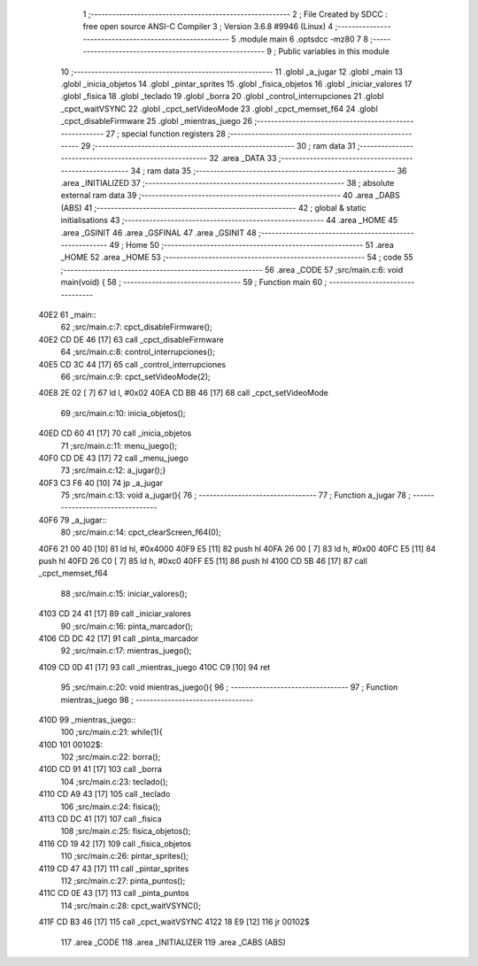                               1 ;--------------------------------------------------------
                              2 ; File Created by SDCC : free open source ANSI-C Compiler
                              3 ; Version 3.6.8 #9946 (Linux)
                              4 ;--------------------------------------------------------
                              5 	.module main
                              6 	.optsdcc -mz80
                              7 	
                              8 ;--------------------------------------------------------
                              9 ; Public variables in this module
                             10 ;--------------------------------------------------------
                             11 	.globl _a_jugar
                             12 	.globl _main
                             13 	.globl _inicia_objetos
                             14 	.globl _pintar_sprites
                             15 	.globl _fisica_objetos
                             16 	.globl _iniciar_valores
                             17 	.globl _fisica
                             18 	.globl _teclado
                             19 	.globl _borra
                             20 	.globl _control_interrupciones
                             21 	.globl _cpct_waitVSYNC
                             22 	.globl _cpct_setVideoMode
                             23 	.globl _cpct_memset_f64
                             24 	.globl _cpct_disableFirmware
                             25 	.globl _mientras_juego
                             26 ;--------------------------------------------------------
                             27 ; special function registers
                             28 ;--------------------------------------------------------
                             29 ;--------------------------------------------------------
                             30 ; ram data
                             31 ;--------------------------------------------------------
                             32 	.area _DATA
                             33 ;--------------------------------------------------------
                             34 ; ram data
                             35 ;--------------------------------------------------------
                             36 	.area _INITIALIZED
                             37 ;--------------------------------------------------------
                             38 ; absolute external ram data
                             39 ;--------------------------------------------------------
                             40 	.area _DABS (ABS)
                             41 ;--------------------------------------------------------
                             42 ; global & static initialisations
                             43 ;--------------------------------------------------------
                             44 	.area _HOME
                             45 	.area _GSINIT
                             46 	.area _GSFINAL
                             47 	.area _GSINIT
                             48 ;--------------------------------------------------------
                             49 ; Home
                             50 ;--------------------------------------------------------
                             51 	.area _HOME
                             52 	.area _HOME
                             53 ;--------------------------------------------------------
                             54 ; code
                             55 ;--------------------------------------------------------
                             56 	.area _CODE
                             57 ;src/main.c:6: void main(void) {
                             58 ;	---------------------------------
                             59 ; Function main
                             60 ; ---------------------------------
   40E2                      61 _main::
                             62 ;src/main.c:7: cpct_disableFirmware();
   40E2 CD DE 46      [17]   63 	call	_cpct_disableFirmware
                             64 ;src/main.c:8: control_interrupciones();
   40E5 CD 3C 44      [17]   65 	call	_control_interrupciones
                             66 ;src/main.c:9: cpct_setVideoMode(2);
   40E8 2E 02         [ 7]   67 	ld	l, #0x02
   40EA CD BB 46      [17]   68 	call	_cpct_setVideoMode
                             69 ;src/main.c:10: inicia_objetos();
   40ED CD 60 41      [17]   70 	call	_inicia_objetos
                             71 ;src/main.c:11: menu_juego();
   40F0 CD DE 43      [17]   72 	call	_menu_juego
                             73 ;src/main.c:12: a_jugar();}
   40F3 C3 F6 40      [10]   74 	jp  _a_jugar
                             75 ;src/main.c:13: void a_jugar(){  
                             76 ;	---------------------------------
                             77 ; Function a_jugar
                             78 ; ---------------------------------
   40F6                      79 _a_jugar::
                             80 ;src/main.c:14: cpct_clearScreen_f64(0); 
   40F6 21 00 40      [10]   81 	ld	hl, #0x4000
   40F9 E5            [11]   82 	push	hl
   40FA 26 00         [ 7]   83 	ld	h, #0x00
   40FC E5            [11]   84 	push	hl
   40FD 26 C0         [ 7]   85 	ld	h, #0xc0
   40FF E5            [11]   86 	push	hl
   4100 CD 5B 46      [17]   87 	call	_cpct_memset_f64
                             88 ;src/main.c:15: iniciar_valores();
   4103 CD 24 41      [17]   89 	call	_iniciar_valores
                             90 ;src/main.c:16: pinta_marcador();
   4106 CD DC 42      [17]   91 	call	_pinta_marcador
                             92 ;src/main.c:17: mientras_juego();
   4109 CD 0D 41      [17]   93 	call	_mientras_juego
   410C C9            [10]   94 	ret
                             95 ;src/main.c:20: void mientras_juego(){
                             96 ;	---------------------------------
                             97 ; Function mientras_juego
                             98 ; ---------------------------------
   410D                      99 _mientras_juego::
                            100 ;src/main.c:21: while(1){
   410D                     101 00102$:
                            102 ;src/main.c:22: borra();
   410D CD 91 41      [17]  103 	call	_borra
                            104 ;src/main.c:23: teclado();
   4110 CD A9 43      [17]  105 	call	_teclado
                            106 ;src/main.c:24: fisica();
   4113 CD DC 41      [17]  107 	call	_fisica
                            108 ;src/main.c:25: fisica_objetos();
   4116 CD 19 42      [17]  109 	call	_fisica_objetos
                            110 ;src/main.c:26: pintar_sprites();
   4119 CD 47 43      [17]  111 	call	_pintar_sprites
                            112 ;src/main.c:27: pinta_puntos();
   411C CD 0E 43      [17]  113 	call	_pinta_puntos
                            114 ;src/main.c:28: cpct_waitVSYNC();
   411F CD B3 46      [17]  115 	call	_cpct_waitVSYNC
   4122 18 E9         [12]  116 	jr	00102$
                            117 	.area _CODE
                            118 	.area _INITIALIZER
                            119 	.area _CABS (ABS)
